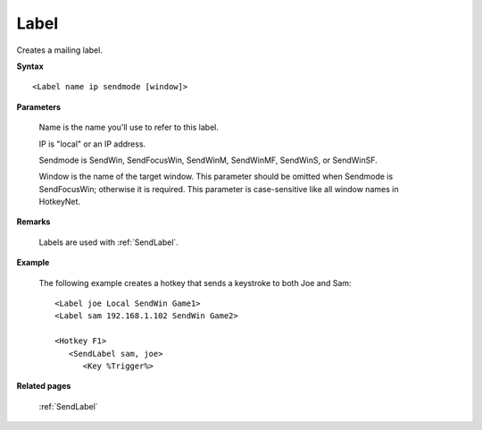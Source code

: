 .. _Label:

Label
==============================================================================
Creates a mailing label.

**Syntax**

::

    <Label name ip sendmode [window]>

**Parameters**

    Name is the name you'll use to refer to this label.

    IP is "local" or an IP address.

    Sendmode is SendWin, SendFocusWin, SendWinM, SendWinMF, SendWinS, or SendWinSF.

    Window is the name of the target window. This parameter should be omitted when Sendmode is SendFocusWin; otherwise it is required. This parameter is case-sensitive like all window names in HotkeyNet.

**Remarks**

    Labels are used with :ref:`SendLabel`.

**Example**

    The following example creates a hotkey that sends a keystroke to both Joe and Sam::

        <Label joe Local SendWin Game1>
        <Label sam 192.168.1.102 SendWin Game2>

        <Hotkey F1>
           <SendLabel sam, joe>
              <Key %Trigger%>

**Related pages**

    :ref:`SendLabel`
